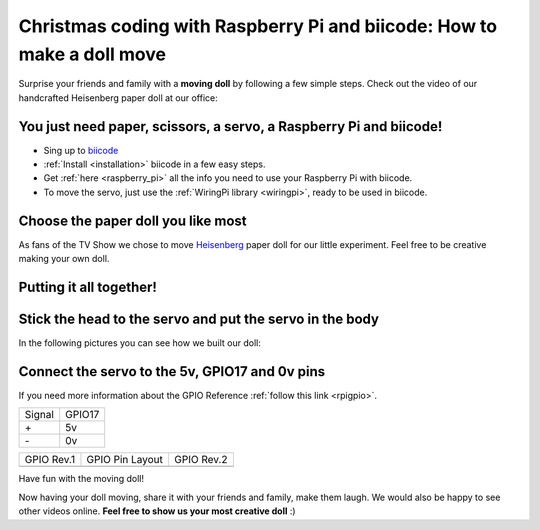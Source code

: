 Christmas coding with Raspberry Pi and biicode: How to make a doll move
=======================================================================

Surprise your friends and family with a **moving doll** by following a few simple steps. 
Check out the video of our handcrafted Heisenberg paper doll at our office:

.. raw:: html

	<iframe width="640" height="480" src="//www.youtube.com/embed/S_oIqUt_CBo" frameborder="0" allowfullscreen></iframe>

You just need paper, scissors, a servo, a Raspberry Pi and biicode!
-------------------------------------------------------------------

* Sing up to `biicode <https://www.biicode.com/>`_
* :ref:`Install <installation>` biicode in a few easy steps.
* Get :ref:`here <raspberry_pi>` all the info you need to use your Raspberry Pi with biicode.
* To move the servo, just use the :ref:`WiringPi library <wiringpi>`, ready to be used in biicode.

.. code-block:: cpp
	:linenos:

	#include <stdio.h>
	#include <errno.h>
	#include <string.h>

	#include <drogon/wiringpi/wiringpi/wiringpi.h>
	#include <drogon/wiringpi/wiringpi/softservo.h>

	int main ()
	{
	  if (wiringPiSetup () == -1)
	  {
		fprintf (stdout, "oops: %s\n", strerror (errno)) ;
		return 1 ;
	  }

	  softServoSetup (0, 1, 2, 3, 4, 5, 6, 7) ;

	  softServoWrite (0,  500);
	  
	  int range = 500;
	  int vel = 10;

	  for (;;)
		softServoWrite (0,  range);
		range += vel;
		if (range > 1250 || range < -250)
		{
			vel = -vel;
		{
		delay (10);

	}

Choose the paper doll you like most
-----------------------------------

As fans of the TV Show we chose to move `Heisenberg <http://www.cubeecraft.com/cubee/heisenberg>`_ paper doll for our little experiment. Feel free to be creative making your own doll.


.. image:: raspberry_pi_christmas/01.jpg
.. image:: raspberry_pi_christmas/02.jpg


Putting it all together! 
------------------------

.. image:: raspberry_pi_christmas/1.jpg

Stick the head to the servo and put the servo in the body
---------------------------------------------------------

In the following pictures you can see how we built our doll:

.. image:: raspberry_pi_christmas/2.jpg
.. image:: raspberry_pi_christmas/3.jpg
.. image:: raspberry_pi_christmas/4.jpg
.. image:: raspberry_pi_christmas/6.jpg
.. image:: raspberry_pi_christmas/7.jpg
.. image:: raspberry_pi_christmas/8.jpg

Connect the servo to the 5v, GPIO17 and 0v pins
-----------------------------------------------

If you need more information about the GPIO Reference :ref:`follow this link <rpigpio>`.

+-------+--------+
|Signal | GPIO17 |
+-------+--------+
| \+    |     5v | 
+-------+--------+
| \-    |     0v |
+-------+--------+

+----------------------------------------------+-------------------------------------------------+----------------------------------------------+
| GPIO Rev.1                                   | GPIO Pin Layout                                 | GPIO Rev.2                                   |
+----------------------------------------------+-------------------------------------------------+----------------------------------------------+
| .. image:: ../_static/img/rpi/gpiosr1.png    | .. image:: raspberry_pi_christmas/gpios.png     |    .. image:: ../_static/img/rpi/gpiosr2.png |
+----------------------------------------------+-------------------------------------------------+----------------------------------------------+

.. image:: raspberry_pi_christmas/servo.jpg 

Have fun with the moving doll!

Now having your doll moving, share it with your friends and family, make them laugh. We would also be happy to see other videos online. **Feel free to show us your most creative doll** :)
